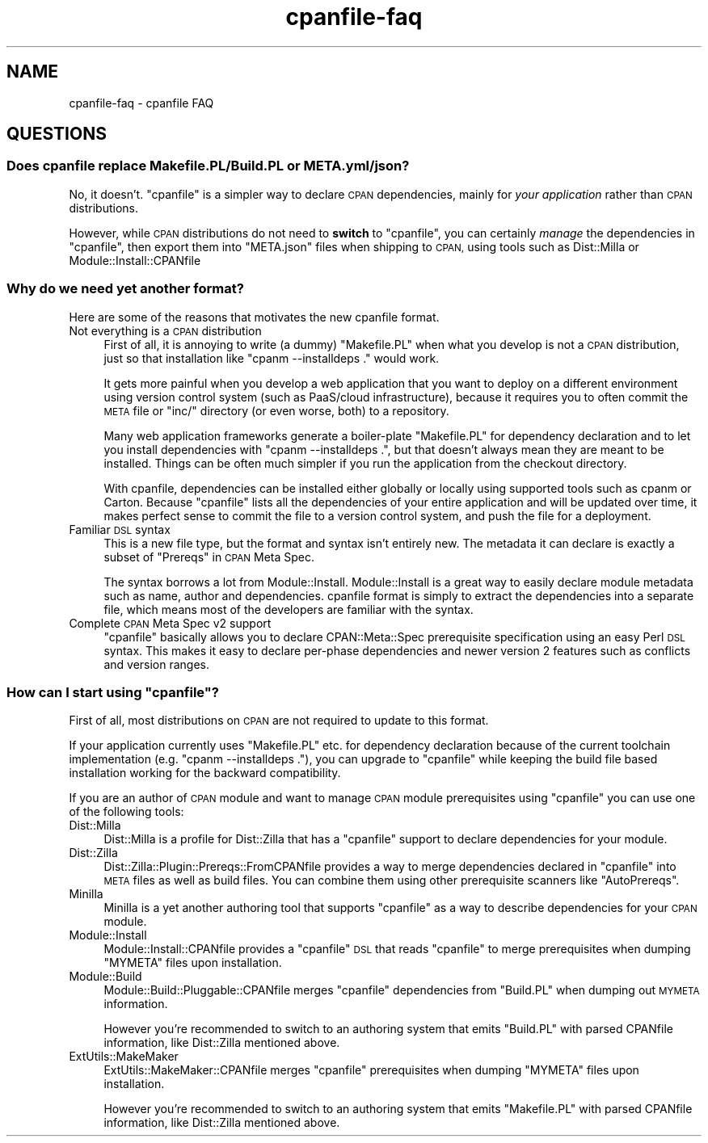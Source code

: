 .\" Automatically generated by Pod::Man 2.28 (Pod::Simple 3.28)
.\"
.\" Standard preamble:
.\" ========================================================================
.de Sp \" Vertical space (when we can't use .PP)
.if t .sp .5v
.if n .sp
..
.de Vb \" Begin verbatim text
.ft CW
.nf
.ne \\$1
..
.de Ve \" End verbatim text
.ft R
.fi
..
.\" Set up some character translations and predefined strings.  \*(-- will
.\" give an unbreakable dash, \*(PI will give pi, \*(L" will give a left
.\" double quote, and \*(R" will give a right double quote.  \*(C+ will
.\" give a nicer C++.  Capital omega is used to do unbreakable dashes and
.\" therefore won't be available.  \*(C` and \*(C' expand to `' in nroff,
.\" nothing in troff, for use with C<>.
.tr \(*W-
.ds C+ C\v'-.1v'\h'-1p'\s-2+\h'-1p'+\s0\v'.1v'\h'-1p'
.ie n \{\
.    ds -- \(*W-
.    ds PI pi
.    if (\n(.H=4u)&(1m=24u) .ds -- \(*W\h'-12u'\(*W\h'-12u'-\" diablo 10 pitch
.    if (\n(.H=4u)&(1m=20u) .ds -- \(*W\h'-12u'\(*W\h'-8u'-\"  diablo 12 pitch
.    ds L" ""
.    ds R" ""
.    ds C` ""
.    ds C' ""
'br\}
.el\{\
.    ds -- \|\(em\|
.    ds PI \(*p
.    ds L" ``
.    ds R" ''
.    ds C`
.    ds C'
'br\}
.\"
.\" Escape single quotes in literal strings from groff's Unicode transform.
.ie \n(.g .ds Aq \(aq
.el       .ds Aq '
.\"
.\" If the F register is turned on, we'll generate index entries on stderr for
.\" titles (.TH), headers (.SH), subsections (.SS), items (.Ip), and index
.\" entries marked with X<> in POD.  Of course, you'll have to process the
.\" output yourself in some meaningful fashion.
.\"
.\" Avoid warning from groff about undefined register 'F'.
.de IX
..
.nr rF 0
.if \n(.g .if rF .nr rF 1
.if (\n(rF:(\n(.g==0)) \{
.    if \nF \{
.        de IX
.        tm Index:\\$1\t\\n%\t"\\$2"
..
.        if !\nF==2 \{
.            nr % 0
.            nr F 2
.        \}
.    \}
.\}
.rr rF
.\"
.\" Accent mark definitions (@(#)ms.acc 1.5 88/02/08 SMI; from UCB 4.2).
.\" Fear.  Run.  Save yourself.  No user-serviceable parts.
.    \" fudge factors for nroff and troff
.if n \{\
.    ds #H 0
.    ds #V .8m
.    ds #F .3m
.    ds #[ \f1
.    ds #] \fP
.\}
.if t \{\
.    ds #H ((1u-(\\\\n(.fu%2u))*.13m)
.    ds #V .6m
.    ds #F 0
.    ds #[ \&
.    ds #] \&
.\}
.    \" simple accents for nroff and troff
.if n \{\
.    ds ' \&
.    ds ` \&
.    ds ^ \&
.    ds , \&
.    ds ~ ~
.    ds /
.\}
.if t \{\
.    ds ' \\k:\h'-(\\n(.wu*8/10-\*(#H)'\'\h"|\\n:u"
.    ds ` \\k:\h'-(\\n(.wu*8/10-\*(#H)'\`\h'|\\n:u'
.    ds ^ \\k:\h'-(\\n(.wu*10/11-\*(#H)'^\h'|\\n:u'
.    ds , \\k:\h'-(\\n(.wu*8/10)',\h'|\\n:u'
.    ds ~ \\k:\h'-(\\n(.wu-\*(#H-.1m)'~\h'|\\n:u'
.    ds / \\k:\h'-(\\n(.wu*8/10-\*(#H)'\z\(sl\h'|\\n:u'
.\}
.    \" troff and (daisy-wheel) nroff accents
.ds : \\k:\h'-(\\n(.wu*8/10-\*(#H+.1m+\*(#F)'\v'-\*(#V'\z.\h'.2m+\*(#F'.\h'|\\n:u'\v'\*(#V'
.ds 8 \h'\*(#H'\(*b\h'-\*(#H'
.ds o \\k:\h'-(\\n(.wu+\w'\(de'u-\*(#H)/2u'\v'-.3n'\*(#[\z\(de\v'.3n'\h'|\\n:u'\*(#]
.ds d- \h'\*(#H'\(pd\h'-\w'~'u'\v'-.25m'\f2\(hy\fP\v'.25m'\h'-\*(#H'
.ds D- D\\k:\h'-\w'D'u'\v'-.11m'\z\(hy\v'.11m'\h'|\\n:u'
.ds th \*(#[\v'.3m'\s+1I\s-1\v'-.3m'\h'-(\w'I'u*2/3)'\s-1o\s+1\*(#]
.ds Th \*(#[\s+2I\s-2\h'-\w'I'u*3/5'\v'-.3m'o\v'.3m'\*(#]
.ds ae a\h'-(\w'a'u*4/10)'e
.ds Ae A\h'-(\w'A'u*4/10)'E
.    \" corrections for vroff
.if v .ds ~ \\k:\h'-(\\n(.wu*9/10-\*(#H)'\s-2\u~\d\s+2\h'|\\n:u'
.if v .ds ^ \\k:\h'-(\\n(.wu*10/11-\*(#H)'\v'-.4m'^\v'.4m'\h'|\\n:u'
.    \" for low resolution devices (crt and lpr)
.if \n(.H>23 .if \n(.V>19 \
\{\
.    ds : e
.    ds 8 ss
.    ds o a
.    ds d- d\h'-1'\(ga
.    ds D- D\h'-1'\(hy
.    ds th \o'bp'
.    ds Th \o'LP'
.    ds ae ae
.    ds Ae AE
.\}
.rm #[ #] #H #V #F C
.\" ========================================================================
.\"
.IX Title "cpanfile-faq 3"
.TH cpanfile-faq 3 "2016-02-13" "perl v5.20.2" "User Contributed Perl Documentation"
.\" For nroff, turn off justification.  Always turn off hyphenation; it makes
.\" way too many mistakes in technical documents.
.if n .ad l
.nh
.SH "NAME"
cpanfile\-faq \- cpanfile FAQ
.SH "QUESTIONS"
.IX Header "QUESTIONS"
.SS "Does cpanfile replace Makefile.PL/Build.PL or \s-1META\s0.yml/json?"
.IX Subsection "Does cpanfile replace Makefile.PL/Build.PL or META.yml/json?"
No, it doesn't. \f(CW\*(C`cpanfile\*(C'\fR is a simpler way to declare \s-1CPAN\s0
dependencies, mainly for \fIyour application\fR rather than \s-1CPAN\s0
distributions.
.PP
However, while \s-1CPAN\s0 distributions do not need to \fBswitch\fR to
\&\f(CW\*(C`cpanfile\*(C'\fR, you can certainly \fImanage\fR the dependencies in
\&\f(CW\*(C`cpanfile\*(C'\fR, then export them into \f(CW\*(C`META.json\*(C'\fR files when shipping to
\&\s-1CPAN,\s0 using tools such as Dist::Milla or Module::Install::CPANfile
.SS "Why do we need yet another format?"
.IX Subsection "Why do we need yet another format?"
Here are some of the reasons that motivates the new cpanfile
format.
.IP "Not everything is a \s-1CPAN\s0 distribution" 4
.IX Item "Not everything is a CPAN distribution"
First of all, it is annoying to write (a dummy) \f(CW\*(C`Makefile.PL\*(C'\fR when
what you develop is not a \s-1CPAN\s0 distribution, just so that installation
like \f(CW\*(C`cpanm \-\-installdeps .\*(C'\fR would work.
.Sp
It gets more painful when you develop a web application that you want
to deploy on a different environment using version control system
(such as PaaS/cloud infrastructure), because it requires you to often
commit the \s-1META\s0 file or \f(CW\*(C`inc/\*(C'\fR directory (or even worse, both) to a
repository.
.Sp
Many web application frameworks generate a boiler-plate \f(CW\*(C`Makefile.PL\*(C'\fR
for dependency declaration and to let you install dependencies with
\&\f(CW\*(C`cpanm \-\-installdeps .\*(C'\fR, but that doesn't always mean they are
meant to be installed. Things can be often much simpler if you run the
application from the checkout directory.
.Sp
With cpanfile, dependencies can be installed either globally or
locally using supported tools such as cpanm or Carton. Because
\&\f(CW\*(C`cpanfile\*(C'\fR lists all the dependencies of your entire application and
will be updated over time, it makes perfect sense to commit the file
to a version control system, and push the file for a deployment.
.IP "Familiar \s-1DSL\s0 syntax" 4
.IX Item "Familiar DSL syntax"
This is a new file type, but the format and syntax isn't entirely
new. The metadata it can declare is exactly a subset of \*(L"Prereqs\*(R" in
\&\s-1CPAN\s0 Meta Spec.
.Sp
The syntax borrows a lot from Module::Install. Module::Install is a
great way to easily declare module metadata such as name, author and
dependencies. cpanfile format is simply to extract the dependencies
into a separate file, which means most of the developers are familiar
with the syntax.
.IP "Complete \s-1CPAN\s0 Meta Spec v2 support" 4
.IX Item "Complete CPAN Meta Spec v2 support"
\&\f(CW\*(C`cpanfile\*(C'\fR basically allows you to declare CPAN::Meta::Spec
prerequisite specification using an easy Perl \s-1DSL\s0 syntax. This makes
it easy to declare per-phase dependencies and newer version 2 features
such as conflicts and version ranges.
.ie n .SS "How can I start using ""cpanfile""?"
.el .SS "How can I start using \f(CWcpanfile\fP?"
.IX Subsection "How can I start using cpanfile?"
First of all, most distributions on \s-1CPAN\s0 are not required to update to
this format.
.PP
If your application currently uses \f(CW\*(C`Makefile.PL\*(C'\fR etc. for dependency
declaration because of the current toolchain implementation (e.g. \f(CW\*(C`cpanm \-\-installdeps .\*(C'\fR), you can upgrade to \f(CW\*(C`cpanfile\*(C'\fR while
keeping the build file based installation working for the backward
compatibility.
.PP
If you are an author of \s-1CPAN\s0 module and want to manage \s-1CPAN\s0 module
prerequisites using \f(CW\*(C`cpanfile\*(C'\fR you can use one of the following
tools:
.IP "Dist::Milla" 4
.IX Item "Dist::Milla"
Dist::Milla is a profile for Dist::Zilla that has a \f(CW\*(C`cpanfile\*(C'\fR
support to declare dependencies for your module.
.IP "Dist::Zilla" 4
.IX Item "Dist::Zilla"
Dist::Zilla::Plugin::Prereqs::FromCPANfile provides a way to merge
dependencies declared in \f(CW\*(C`cpanfile\*(C'\fR into \s-1META\s0 files as well as build
files. You can combine them using other prerequisite scanners like
\&\f(CW\*(C`AutoPrereqs\*(C'\fR.
.IP "Minilla" 4
.IX Item "Minilla"
Minilla is a yet another authoring tool that supports \f(CW\*(C`cpanfile\*(C'\fR
as a way to describe dependencies for your \s-1CPAN\s0 module.
.IP "Module::Install" 4
.IX Item "Module::Install"
Module::Install::CPANfile provides a \f(CW\*(C`cpanfile\*(C'\fR \s-1DSL\s0 that reads
\&\f(CW\*(C`cpanfile\*(C'\fR to merge prerequisites when dumping \f(CW\*(C`MYMETA\*(C'\fR files upon
installation.
.IP "Module::Build" 4
.IX Item "Module::Build"
Module::Build::Pluggable::CPANfile merges \f(CW\*(C`cpanfile\*(C'\fR dependencies
from \f(CW\*(C`Build.PL\*(C'\fR when dumping out \s-1MYMETA\s0 information.
.Sp
However you're recommended to switch to an authoring system that emits
\&\f(CW\*(C`Build.PL\*(C'\fR with parsed CPANfile information, like Dist::Zilla
mentioned above.
.IP "ExtUtils::MakeMaker" 4
.IX Item "ExtUtils::MakeMaker"
ExtUtils::MakeMaker::CPANfile merges \f(CW\*(C`cpanfile\*(C'\fR prerequisites
when dumping \f(CW\*(C`MYMETA\*(C'\fR files upon installation.
.Sp
However you're recommended to switch to an authoring system that emits
\&\f(CW\*(C`Makefile.PL\*(C'\fR with parsed CPANfile information, like Dist::Zilla
mentioned above.
